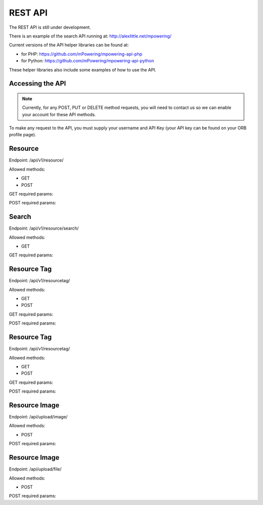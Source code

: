 REST API
=====================================


The REST API is still under development.

There is an example of the search API running at: http://alexlittle.net/mpowering/

Current versions of the API helper libraries can be found at:

* for PHP: https://github.com/mPowering/mpowering-api-php
* for Python: https://github.com/mPowering/mpowering-api-python

These helper libraries also include some examples of how to use the API.

Accessing the API
------------------

.. note::
	Currently, for any POST, PUT or DELETE method requests, you will need to contact us so we can enable your account for these API methods.

To make any request to the API, you must supply your username and API Key (your API key can be found on your ORB profile page).

Resource
----------

Endpoint: /api/v1/resource/

Allowed methods:

* GET
* POST

GET required params:

POST required params:


Search
------
Endpoint: /api/v1/resource/search/

Allowed methods:

* GET

GET required params:



Resource Tag
------------
Endpoint: /api/v1/resourcetag/

Allowed methods:

* GET
* POST

GET required params:

POST required params:


Resource Tag
------------
Endpoint: /api/v1/resourcetag/

Allowed methods:

* GET
* POST

GET required params:

POST required params:

Resource Image
--------------

Endpoint: /api/upload/image/

Allowed methods:

* POST

POST required params:


Resource Image
--------------

Endpoint: /api/upload/file/

Allowed methods:

* POST

POST required params:



